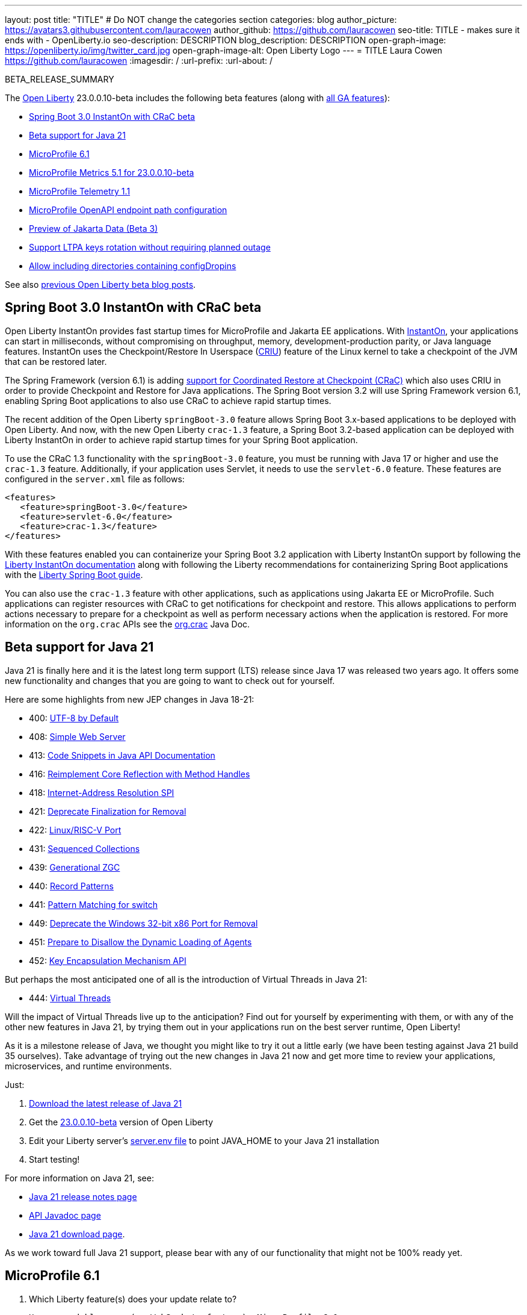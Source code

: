 ---
layout: post
title: "TITLE"
# Do NOT change the categories section
categories: blog
author_picture: https://avatars3.githubusercontent.com/lauracowen
author_github: https://github.com/lauracowen
seo-title: TITLE - makes sure it ends with - OpenLiberty.io
seo-description: DESCRIPTION
blog_description: DESCRIPTION
open-graph-image: https://openliberty.io/img/twitter_card.jpg
open-graph-image-alt: Open Liberty Logo
---
= TITLE
Laura Cowen <https://github.com/lauracowen>
:imagesdir: /
:url-prefix:
:url-about: /
//Blank line here is necessary before starting the body of the post.

BETA_RELEASE_SUMMARY

// // // // // // // //
// Change the RELEASE_SUMMARY to an introductory paragraph. This sentence is really
// important because it is supposed to grab the readers attention.  Make sure to keep the blank lines 
//
// Throughout the doc, replace 23.0.0.10-beta with the version number of Open Liberty, eg: 22.0.0.2-beta
// // // // // // // //

The link:{url-about}[Open Liberty] 23.0.0.10-beta includes the following beta features (along with link:{url-prefix}/docs/latest/reference/feature/feature-overview.html[all GA features]):

* <<sbcrac, Spring Boot 3.0 InstantOn with CRaC beta>>
* <<java21, Beta support for Java 21>>
* <<mp61, MicroProfile 6.1>>
* <<mpmetrics, MicroProfile Metrics 5.1 for 23.0.0.10-beta>>
* <<mptel, MicroProfile Telemetry 1.1>>
* <<mpapi, MicroProfile OpenAPI endpoint path configuration>>
* <<data, Preview of Jakarta Data (Beta 3)>>
* <<ltpa, Support LTPA keys rotation without requiring planned outage>>
* <<dropin, Allow including directories containing configDropins>>



// // // // // // // //
// In the preceding section:
// Change SUB_FEATURE_TITLE to the feature that is included in this release and
// change the SUB_TAG_1/2/3 to the heading tags
//
// However if there's only 1 new feature, delete the previous section and change it to the following sentence:
// "The link:{url-about}[Open Liberty] 23.0.0.10-beta includes SUB_FEATURE_TITLE"
// // // // // // // //

See also link:{url-prefix}/blog/?search=beta&key=tag[previous Open Liberty beta blog posts].

// // // // DO NOT MODIFY THIS COMMENT BLOCK <GHA-BLOG-TOPIC> // // // // 
// Blog issue: https://github.com/OpenLiberty/open-liberty/issues/26059
// Contact/Reviewer: sebratton,tjwatson
// // // // // // // // 
[#sbcrac]
== Spring Boot 3.0 InstantOn with CRaC beta
    
Open Liberty InstantOn provides fast startup times for MicroProfile and Jakarta EE applications. With link:{url-prefix}/blog/2023/06/29/rapid-startup-instanton.html[InstantOn], your applications can start in milliseconds, without compromising on throughput, memory, development-production parity, or Java language features. InstantOn uses the Checkpoint/Restore In Userspace (link:https://criu.org/[CRIU]) feature of the Linux kernel to take a checkpoint of the JVM that can be restored later. 

The Spring Framework (version 6.1) is adding link:https://docs.spring.io/spring-framework/reference/6.1/integration/checkpoint-restore.html[support for Coordinated Restore at Checkpoint (CRaC)] which also uses CRIU in order to provide Checkpoint and Restore for Java applications.  The Spring Boot version 3.2 will use Spring Framework version 6.1, enabling Spring Boot applications to also use CRaC to achieve rapid startup times.

The recent addition of the Open Liberty `springBoot-3.0` feature allows Spring Boot 3.x-based applications to be deployed with Open Liberty.  And now, with the new Open Liberty `crac-1.3` feature, a Spring Boot 3.2-based application can be deployed with Liberty InstantOn in order to achieve rapid startup times for your Spring Boot application.

To use the CRaC 1.3 functionality with the `springBoot-3.0` feature, you must be running with Java 17 or higher and use the `crac-1.3` feature.  Additionally, if your application uses Servlet, it  needs to use the `servlet-6.0` feature.  These features are configured in the `server.xml` file as follows:

[source,xml]
----
<features>
   <feature>springBoot-3.0</feature>
   <feature>servlet-6.0</feature>
   <feature>crac-1.3</feature>
</features>
----

With these features enabled you can containerize your Spring Boot 3.2 application with Liberty InstantOn support by following the link:{url-prefix}/docs/latest/instanton.html[Liberty InstantOn documentation] along with following the Liberty recommendations for containerizing Spring Boot applications with the link:{url-prefix}/guides/spring-boot.html[Liberty Spring Boot guide].

You can also use the `crac-1.3` feature with other applications, such as applications using Jakarta EE or MicroProfile.  Such applications can register resources with CRaC to get notifications for checkpoint and restore. This allows applications to perform actions necessary to prepare for a checkpoint as well as perform necessary actions when the application is restored.  For more information on the `org.crac` APIs see the link:https://javadoc.io/doc/org.crac/crac/latest/index.html[org.crac] Java Doc.
    
    
// DO NOT MODIFY THIS LINE. </GHA-BLOG-TOPIC> 

// // // // DO NOT MODIFY THIS COMMENT BLOCK <GHA-BLOG-TOPIC> // // // // 
// Blog issue: https://github.com/OpenLiberty/open-liberty/issues/26192
// Contact/Reviewer: gjwatts
// // // // // // // // 
[#java21]
== Beta support for Java 21

Java 21 is finally here and it is the latest long term support (LTS) release since Java 17 was released two years ago.  It offers some new functionality and changes that you are going to want to check out for yourself.

Here are some highlights from new JEP changes in Java 18-21:

* 400: link:https://openjdk.java.net/jeps/400[UTF-8 by Default]
* 408: link:https://openjdk.java.net/jeps/408[Simple Web Server]
* 413: link:https://openjdk.java.net/jeps/413[Code Snippets in Java API Documentation]
* 416: link:https://openjdk.java.net/jeps/416[Reimplement Core Reflection with Method Handles]
* 418: link:https://openjdk.java.net/jeps/418[Internet-Address Resolution SPI]
* 421: link:https://openjdk.java.net/jeps/421[Deprecate Finalization for Removal]
* 422: link:https://openjdk.org/jeps/422[Linux/RISC-V Port]
* 431: link:https://openjdk.org/jeps/431[Sequenced Collections]
* 439: link:https://openjdk.org/jeps/439[Generational ZGC]
* 440: link:https://openjdk.org/jeps/440[Record Patterns]
* 441: link:https://openjdk.org/jeps/441[Pattern Matching for switch]
* 449: link:https://openjdk.org/jeps/449[Deprecate the Windows 32-bit x86 Port for Removal]
* 451: link:https://openjdk.org/jeps/451[Prepare to Disallow the Dynamic Loading of Agents]
* 452: link:https://openjdk.org/jeps/452[Key Encapsulation Mechanism API]

But perhaps the most anticipated one of all is the introduction of Virtual Threads in Java 21:

* 444: link:https://openjdk.org/jeps/444[Virtual Threads]

Will the impact of Virtual Threads live up to the anticipation?  Find out for yourself by experimenting with them, or with any of the other new features in Java 21, by trying them out in your applications run on the best server runtime, Open Liberty!

As it is a milestone release of Java, we thought you might like to try it out a little early (we have been testing against Java 21 build 35 ourselves).  Take advantage of trying out the new changes in Java 21 now and get more time to review your applications, microservices, and runtime environments.

Just:

1. link:https://jdk.java.net/21/[Download the latest release of Java 21]
2. Get the link:https://openliberty.io/downloads/#runtime_betas[23.0.0.10-beta] version of Open Liberty
3. Edit your Liberty server's link:https://openliberty.io/docs/latest/reference/config/server-configuration-overview.html#server-env[server.env file] to point JAVA_HOME to your Java 21 installation
4. Start testing!

For more information on Java 21, see:

* link:https://jdk.java.net/21/release-notes[Java 21 release notes page]
* link:https://download.java.net/java/early_access/jdk21/docs/api/[API Javadoc page]
* link:https://jdk.java.net/21/[Java 21 download page].

As we work toward full Java 21 support, please bear with any of our functionality that might not be 100% ready yet.
    
    
// DO NOT MODIFY THIS LINE. </GHA-BLOG-TOPIC> 



// // // // DO NOT MODIFY THIS COMMENT BLOCK <GHA-BLOG-TOPIC> // // // // 
// Blog issue: https://github.com/OpenLiberty/open-liberty/issues/26170
// Contact/Reviewer: Emily-Jiang
// // // // // // // // 
[#mp61]
== MicroProfile 6.1

1. Which Liberty feature(s) does your update relate to? 
    
    Human-readable name (eg WebSockets feature): MicroProfile 6.1
   
    Short feature name (eg websockets-1.0):  microProfile-6.1
   
   
    </GHA-BLOG-RELATED-FEATURES>

    <GHA-BLOG-TARGET-PERSONA>
2. Who is the target persona? Who do you expect to use the update? eg application developer, operations.  
    
    application developer
    </GHA-BLOG-TARGET-PERSONA>
   
    <GHA-BLOG-SUMMARY>
3. Provide a summary of the update, including the following points:
   
MicroProfile 6.1 is a minor release and backward compatible to MicroProfile 6.0. It still brings in Jakarta EE 10 Core Profile APIs and the following MicroProfile component specifications.
link:https://jakarta.ee/specifications/coreprofile/10/[Jakarta EE 10 Core Profile]
link:https://github.com/eclipse/microprofile-config/releases/tag/3.1-RC1[MicroProfile Config 3.1]
link:https://github.com/eclipse/microprofile-fault-tolerance/releases/tag/4.0.2[MicroProfile Fault Tolerance 4.0]
link:https://github.com/eclipse/microprofile-metrics/releases/tag/5.1.0-RC1[MicroProfile Metrics 5.1]
link:https://github.com/eclipse/microprofile-health/releases/tag/4.0.1[MicroProfile Health 4.0]
link:https://github.com/eclipse/microprofile-telemetry/releases/tag/1.1-RC1[MicroProfile Telemetry 1.1]
link:https://github.com/eclipse/microprofile-open-api/releases/tag/3.1[MicroProfile OpenAPI 3.1]
link:https://github.com/eclipse/microprofile-jwt-auth/releases/tag/2.1[MicroProfile JWT Authentication 2.1]
link:https://github.com/eclipse/microprofile-rest-client/releases/tag/3.0.1[MicroProfile Rest Client 3.0]

The following 3 specifications has minor updates while the other 5 specifications remain unchanged.
- MicroProfile Telemetry 1.1 (minor update)
- MicroProfile Metrics 5.1 (minor update)
- MicroProfile Config 3.1 (minor update)
Config 3.1 mainly contains some TCK updates to ensure the tests running against either CDI 3.x or CDI 4.0 Lite.
    
   - Briefly explain how to make your update work. Include screenshots, diagrams, and/or code snippets, and provide a `server.xml` snippet.
```

   <featureManager>
    <feature>microProfile-6.1</feature>
</featureManager>
```

   - Where can they find out more about this specific update (eg Open Liberty docs, Javadoc) and/or the wider technology?  
    
    
    
// DO NOT MODIFY THIS LINE. </GHA-BLOG-TOPIC> 




// // // // DO NOT MODIFY THIS COMMENT BLOCK <GHA-BLOG-TOPIC> // // // // 
// Blog issue: https://github.com/OpenLiberty/open-liberty/issues/26027
// Contact/Reviewer: Channyboy
// // // // // // // // 
[#mpmetrics]
== MicroProfile Metrics 5.1 for 23.0.0.10-beta

1. Which Liberty feature(s) does your update relate to? 
    
    Human-readable name (eg WebSockets feature):  MicroProfile Metrics 5.1 feature
   
    Short feature name (eg websockets-1.0):  mpMetrics-5.1
   
   
    </GHA-BLOG-RELATED-FEATURES>

    <GHA-BLOG-TARGET-PERSONA>
2. Who is the target persona? Who do you expect to use the update? eg application developer, operations.  
    
    Application developer and operations (whomever will deploy the application)

    </GHA-BLOG-TARGET-PERSONA>
   
    <GHA-BLOG-SUMMARY>
3. Provide a summary of the update, including the following points:
   
The upcoming MicroProfile Metrics 5.1 release includes new MicroProfile Config properties used for configuring the statistics that are tracked and outputted by the Histogram and Timer metrics. In the prior MicroProfile Metrics 5.0 release, the Histogram and Timer metrics only track and output the _max_ recorded value, the _sum_ of all values, the _count_ of the recorded values and a static set of percentiles for the 50th, 75th, 95th, 98th, 99th and 99.9th percentile. These values are output to the `/metrics` endpoint in Prometheus format.

The new properties introduced in MicroProfile Metrics 5.1 will allow users to define a custom set of percentiles as well as custom set of histogram buckets for the Histogram and Timer metrics. There are also additional configuration properties for enabling a default set of histogram buckets  including properties for defining and upper and lower bound for the bucket set.

The properties above allow you to define a semi-colon separated list of value definitions that follow the below syntax:
```
<metric name>=<value-1>[,<value-2>…<value-n>]
```
- Some properties can accept multiple values for a given metric name while some can only accept a single value.
- The use of an asterisk (i.e., *) can be used as a wild card at the end of the metric name.



| Property  | Description |
| ----------- | ----------- |
| mp.metrics.distribution.percentiles| Defines a custom set of percentiles for matching Histogram and Timer metrics to track and output. Accepts for a set of integer and decimal values for a metric name pairing. Can be used to disable percentile output if no value is provided with a metric name pairing.|
| mp.metrics.distribution.histogram.buckets| Defines a custom set of (cumulative) histogram buckets for matching Histogram metrics to track and output.  Accepts for a set of integer and decimal values for a metric name pairing. |
| mp.metrics.distribution.timer.buckets| Defines a custom set of (cumulative) histogram buckets for matching Timer metrics to track and output.  Accepts for a set of decimal values with a time unit appended (i.e., ms, s, m, h) for a metric name pairing.|
|mp.metrics.distribution.percentiles-histogram.enabled | Configures any matching Histogram or Timer metric to provide a large set of default histogram buckets to allow for percentile configuration with a monitoring tool. Accepts a true/false value for a metric name pairing.|
| mp.metrics.distribution.histogram.max-value| When percentile-histogram is enabled for a Timer, this property defines a upper bound for the buckets reported. Accepts a single integer or decimal value for a metric name pairing.|
| mp.metrics.distribution.histogram.min-value| When percentile-histogram is enabled for a Timer, this property defines a lower bound for the buckets reported. Accepts a single integer or decimal value for a metric name pairing.|
|mp.metrics.distribution.timer.max-value | When percentile-histogram is enabled for a Histogram, this property defines a upper bound for the buckets reported. Accepts a single decimal values with a time unit appended (i.e., ms, s, m, h) for a metric name pairing. Accepts for a single decimal value with a time unit appended (i.e., ms, s, m, h) for a metric name pairing.|
|mp.metrics.distribution.timer.min-value | When percentile-histogram is enabled for a Histogram, this property defines a lower bound for the buckets reported. Accepts for a single decimal value with a time unit appended (i.e., ms, s, m, h) for a metric name pairing.|



For example, the `mp.metrics.distribution.percentiles` can be defined as :
```
mp.metrics.distribution.percentiles=alpha.timer=0.5,0.7,0.75,0.8;alpha.histogram=0.8,0.85,0.9,0.99;delta.*=
```

This will create the `alpha.timer` timer metric to track and output the 50th, 70th, 75th and 80th percentile values. The `alpha.histogram` histogram metric will output the 80th, 85th, 90th and 99th percentiles values. Any Histogram  or Timer metric that matches with `delta.*` will have its percentiles disabled.

We'll expand on the above example and define histogram buckets for the `alpha.timer` timer metric using the `mp.metrics.distribution.timer.buckets` property.

```
mp.metrics.distribution.timer.buckets=alpha.timer=100ms,200ms,1s
```
This configuration will tell the metrics runtime to track and output the count of durations that fall within 0-100ms, 0-200ms and 0-1 seconds. This is due to the  histogram buckets working in a _cumulative_ fashion.

The corresponding prometheus output for the `alpha.timer` metric at the `/metrics` REST endpoint will be:

```
# HELP alpha_timer_seconds_max  
# TYPE alpha_timer_seconds_max gauge
alpha_timer_seconds_max{scope="application",} 5.633
# HELP alpha_timer_seconds  
# TYPE alpha_timer_seconds histogram <1>
alpha_timer_seconds{scope="application",quantile="0.5",} 0.67108864
alpha_timer_seconds{scope="application",quantile="0.7",} 5.603590144
alpha_timer_seconds{scope="application",quantile="0.75",} 5.603590144
alpha_timer_seconds{scope="application",quantile="0.8",} 5.603590144
alpha_timer_seconds_bucket{scope="application",le="0.1",} 0.0 <2>
alpha_timer_seconds_bucket{scope="application",le="0.2",} 0.0 <2>
alpha_timer_seconds_bucket{scope="application",le="1.0",} 1.0 <2>
alpha_timer_seconds_bucket{scope="application",le="+Inf",} 2.0  <2><3>
alpha_timer_seconds_count{scope="application",} 2.0
alpha_timer_seconds_sum{scope="application",} 6.333
```

<1> The Prometheus metric type is `histogram`. Both the quantiles/percentile and buckets are represented under this type. 
<2> The `le` tag represents _less than_ and is for the defined buckets which are converted to seconds.
<3> Prometheus requires that a `+Inf` bucket which count all hits.
    
  
// DO NOT MODIFY THIS LINE. </GHA-BLOG-TOPIC> 



// // // // DO NOT MODIFY THIS COMMENT BLOCK <GHA-BLOG-TOPIC> // // // // 
// Blog issue: https://github.com/OpenLiberty/open-liberty/issues/26183
// Contact/Reviewer: yasmin-aumeeruddy
// // // // // // // // 
[#mptel]
== MicroProfile Telemetry 1.1

1. Which Liberty feature(s) does your update relate to? 
    
    Human-readable name (eg WebSockets feature): MicroProfile Telemetry 1.1
   
    Short feature name (eg websockets-1.0):  MpTelemetry-1.1
   
   
    </GHA-BLOG-RELATED-FEATURES>

    <GHA-BLOG-TARGET-PERSONA>
2. Who is the target persona? Who do you expect to use the update? eg application developer, operations.  
    
    Application developers
    
    </GHA-BLOG-TARGET-PERSONA>
   
    <GHA-BLOG-SUMMARY>
3. Provide a summary of the update, including the following points:

MicroProfile Telemetry 1.1 provides developers with the latest Open Telemetry technology as the feature now consumes OpenTelemetry-1.29.0 which has been updated from 1.19.0. Consequently, a lot of the dependencies are now stable. 
   
   
```
<features>
   <feature>mpTelemetry-1.1</feature>
</features>
```

Additionally, third-party APIs must be made visible for your application in the server.xml:
```
<webApplication location="demo-microprofile-telemetry-inventory.war" contextRoot="/">
    <!-- enable visibility to third party apis -->
    <classloader apiTypeVisibility="+third-party"/>
</webApplication>
```

For more information about MicroProfile Telemetry, see the following links:

https://github.com/eclipse/microprofile-telemetry
https://github.com/open-telemetry/opentelemetry-specification/blob/v1.11.0/specification/trace/api.md
https://openliberty.io/docs/latest/docs/latest/microprofile-telemetry.html
   
   
// DO NOT MODIFY THIS LINE. </GHA-BLOG-TOPIC> 


// // // // DO NOT MODIFY THIS COMMENT BLOCK <GHA-BLOG-TOPIC> // // // // 
// Blog issue: https://github.com/OpenLiberty/open-liberty/issues/26222
// Contact/Reviewer: Azquelt
// // // // // // // // 
[#mpapi]
== MicroProfile OpenAPI endpoint path configuration

1. Which Liberty feature(s) does your update relate to? 
    
    Human-readable name (eg WebSockets feature): MicroProfile OpenAPI
   
    Short feature name (eg websockets-1.0):  `mpOpenAPI-1.0` up to `mpOpenAPI-3.1`
   
   
    </GHA-BLOG-RELATED-FEATURES>

    <GHA-BLOG-TARGET-PERSONA>
2. Who is the target persona? Who do you expect to use the update? eg application developer, operations.

    Application Deployer
    
    
    </GHA-BLOG-TARGET-PERSONA>
   
    <GHA-BLOG-SUMMARY>
3. Provide a summary of the update, including the following points:

   - MicroProfile OpenAPI generates and serves OpenAPI documentation for JAX-RS applications deployed to the Open Liberty server. The OpenAPI documentation is served from `/openapi` and a user interface for browsing this documentation is served from `/openapi/ui`.
   - With this update, you can configure these paths for these endpoints by adding configuration to your server.xml like this:
     
     ```xml
     <mpOpenAPI docPath="/myOpenAPI/path" uiPath="/myUi/Path" />
     ```

   - This is particularly useful if you want to expose the OpenAPI documentation through a Kubernetes ingress which routes requests to different services based on the path.
   - For example, with this ingress configuration:
     ```yaml
     apiVersion: networking.k8s.io/v1
     kind: Ingress
     metadata:
       name: my-ingress
     spec:
       rules:
       - http:
           paths:
           - path: /appA
             pathType: Prefix
             backend:
               service:
                 name: appA
                 port:
                   number: 9080
     ```
   - You could use this server.xml configuration to ensure that the OpenAPI UI is available at `/appA/openapi/ui`:
     ```xml
     <mpOpenAPI docPath="/appA/openapi" />
     ```
     When not set, `uiPath` defaults to `docPath` with `/ui` appended.

    
// DO NOT MODIFY THIS LINE. </GHA-BLOG-TOPIC> 


// // // // DO NOT MODIFY THIS COMMENT BLOCK <GHA-BLOG-TOPIC> // // // // 
// Blog issue: https://github.com/OpenLiberty/open-liberty/issues/26235
// Contact/Reviewer: njr-11
// // // // // // // // 
[#data]
== Preview of Jakarta Data (Beta 3)

1. Which Liberty feature(s) does your update relate to? 
    
    Human-readable name (eg WebSockets feature): 
    Jakarta Data
   
    Short feature name (eg websockets-1.0):  
    data-1.0
   
    </GHA-BLOG-RELATED-FEATURES>

    <GHA-BLOG-TARGET-PERSONA>
2. Who is the target persona? Who do you expect to use the update? eg application developer, operations.  
     Application developer
    
    </GHA-BLOG-TARGET-PERSONA>
   
    <GHA-BLOG-SUMMARY>
3. Provide a summary of the update, including the following points:
   
   - A sentence or two that introduces the update to someone new to the general technology/concept.

   - What was the problem before and how does your update make their life better? (Why should they care?)
   
   - Briefly explain how to make your update work. Include screenshots, diagrams, and/or code snippets, and provide a `server.xml` snippet.
   
   - Where can they find out more about this specific update (eg Open Liberty docs, Javadoc) and/or the wider technology?  
    
Jakarta Data is a new Jakarta EE specification being developed in the open that aims to standardize the popular Data Repository pattern across a variety of providers. Open Liberty includes the Jakarta Data 1.0 beta 3 release, which adds the ability to configure the data source that a Jakarta Data repository uses to query and persist data. The Open Liberty beta includes a test implementation of Jakarta Data that we are using to experiment with proposed specification features so that developers can try out these features and provide feedback to influence the specification as it is being developed. The test implementation currently works with relational databases and operates by redirecting repository operations to the built-in Jakarta Persistence provider. In preparation for Jakarta EE 11, which will require a minimum of Java 21 (not yet available), it runs on Java 17 and simulates the entirety of the Jakarta Data beta 3 release, plus some additional proposed features that are being considered.

Jakarta Data beta 3 allows the use of multiple data sources, with a specification-define mechanism for choosing which data source a repository will use.

To use Jakarta Data, you start by defining an entity class that corresponds to your data. With relational databases, the entity class corresponds to a database table and the entity properties (public methods and fields of the entity class) generally correspond to the columns of the table. An entity class can be:

- annotated with `jakarta.persistence.Entity` and related annotations from Jakarta Persistence
- a Java class without entity annotations, in which case the primary key is inferred from an entity property named `id` or ending with `Id`.

You define one or more repository interfaces for an entity, annotate those interfaces as `@Repository` and inject them into components via `@Inject`. The Jakarta Data provider supplies the implementation of the repository interface for you.

Here's a simple entity,

```
public class Product { // entity
    public long id;
    public String name;
    public float price;
}
```

Here is a repository that defines operations relating to the entity.  It opts to specify the JNDI name of a data source where the entity data is to be stored and found.

```
@Repository(dataStore = "java:app/jdbc/my-example-data")
public interface Products extends CrudRepository<Product, Long> {
    // query-by-method name pattern:
    Page<Product> findByNameIgnoreCaseContains(String searchFor, Pageable pageRequest);

    // query via JPQL:
    @Query("UPDATE Product o SET o.price = o.price - (?2 * o.price) WHERE o.id = ?1")
    boolean discount(long productId, float discountRate);
}
```

Here we have chosen to define the data source with the `@DataSourceDefinition` annotation, which we can place on a web component, such as the following example servlet.  We can then inject the repository and use it.

```
@DataSourceDefinition(name = "java:app/jdbc/my-example-data",
                      className = "org.postgresql.xa.PGXADataSource",
                      databaseName = "ExampleDB",
                      serverName = "localhost",
                      portNumber = 5432,
                      user = "${example.database.user}",
                      password = "${example.database.password}")
public class MyServlet extends HttpServlet {
    @Inject
    Products products;

    protected void doGet(HttpServletRequest req, HttpServletResponse resp)
            throws ServletException, IOException {
        // Request only the first 20 results on a page, ordered by price, then name, then id:
        Pageable pageRequest = Pageable.size(20).sortBy(Sort.desc("price"), Sort.asc("name"), Sort.asc("id"));
        Page<Product> page1 = products.findByNameIgnoreCaseContains(searchFor, pageRequest);
    }
}
```

The `dataStore` field of `@Repository` can also point at the `id` of a `databaseStore` element or the `id` or `jndiName` of a `dataSource` element from server configuration, or the name of a resource reference that is available to the application.
    
    
// DO NOT MODIFY THIS LINE. </GHA-BLOG-TOPIC> 




// // // // DO NOT MODIFY THIS COMMENT BLOCK <GHA-BLOG-TOPIC> // // // // 
// Blog issue: https://github.com/OpenLiberty/open-liberty/issues/26138
// Contact/Reviewer: Zech-Hein
// // // // // // // // 
[#ltpa]
== Support LTPA keys rotation without requiring planned outage

1. Which Liberty feature(s) does your update relate to? 
    
    Human-readable name (eg WebSockets feature): 
      Application Security
   
    Short feature name (eg websockets-1.0):  
      appSecurity-*
   
    </GHA-BLOG-RELATED-FEATURES>

    <GHA-BLOG-TARGET-PERSONA>
2. Who is the target persona? Who do you expect to use the update? eg application developer, operations.  
      Administrator
    
    </GHA-BLOG-TARGET-PERSONA>
   
    <GHA-BLOG-SUMMARY>
3. Provide a summary of the update, including the following points:
   
   - A sentence or two that introduces the update to someone new to the general technology/concept.

   - What was the problem before and how does your update make their life better? (Why should they care?)
   
   - Briefly explain how to make your update work. Include screenshots, diagrams, and/or code snippets, and provide a `server.xml` snippet.
   
   - Where can they find out more about this specific update (eg Open Liberty docs, Javadoc) and/or the wider technology?  
    
### Definitions
  -   **Primary Keys** - LTPA keys in the specified `keys default  `ltpa.keys` file. 
      - The **primary keys** are used both for generating new LTPA tokens and for validating LTPA tokens. There can only be one primary keys file per Liberty Server. 
  -  **Validation Keys** - LTPA keys in any other .keys files other than the primary keys file. 
     - The **validation keys** are only used for validating LTPA tokens. They are **not** used for generating new LTPA tokens. All validation keys must be located in the same directory as the primary keys file

  
  
  With the added support of rotating LTPA keys without requiring a planned outage, administrators will be able to keep applications running without any disruption to application access. Before this added support, Administrators who wanted to update their Liberty server LTPA keys could not do so without disrupting the user experience. Users would be required to login to their applications again after the Liberty server LTPA keys had been rotated. 

There are 2 ways to enable this new functionality
1.  Use the Liberty Server's new capability to monitor the directory of the primary keys file for any new validation keys files.
    - This is done by enabling the `monitorDirectory` and `monitorInterval` attributes
    - Example `server.xml` configurations:
    ```
     <ltpa monitorDirectory="true" monitorInterval="5"/>
    ```
    - The `monitorDirectory` attribute monitors the `${server.config.dir}/resources/security/` directory by default, but will monitor any directory the primary keys file is specified in. The directory monitor will look for any LTPA keys files with the `.keys` extension. The Open Liberty server will read these LTPA keys and use them as Validation Keys.
  
    - If the `monitorInterval` is set to 0, the default value, the directory will stop being monitored.

    - The `ltpa.keys` file can be renamed, for example, `validation1.keys` and then the Liberty server will automatically regenerate a new ltpa.keys file with new primary keys that will be used for all new LTPA tokens created. The keys in `validation1.keys` will continue to be used for validating existing LTPA tokens. 
    
    - Once the `validation1.keys` are no longer needed, remove them from usage by deleting the file, or by setting `monitorDirectory` to `false`. It is recommended to remove validation keys as it can improve performance.

2. Specify the validation keys file and optionally specify a date-time to stop using the validation keys.
   - Copy the primary keys file (`ltpa.keys`) to a validation keys file, for example `validation1.keys`.
   - Modify the server configuration to use the validation keys file  by specifying a `<validationKeys>` server configuration element inside the `<ltpa>` element.
   - Example server.xml:
    ```
   <ltpa>
        <validationKeys fileName="validation1.keys" password="{xor}Lz4sLCgwLTs=" notUseAfterDate="2024-01-02T12:30:00Z"/>
   <ltpa/>  
    ```
   - The `validation1.keys` file can be removed from usage at a specified date-time in the future with the optional attribute, `notUseAfterDate`.  It is recommended to use `notUseAfterDate` to remove validation keys after a given period as it can improve performance.
   - The `fileName` and `password` attributes are required in the `validationKeys` element, but `notUseAfterDate` is optional.
   - After the validation keys file is loaded from the server configuration update, then the original primary keys file (`ltpa.keys`) can be deleted, which will trigger new primary keys to be created while continuing to use `validation1.keys` for validation.

- Specifying validation keys this way can also be combined with using monitor directory to ready more validation keys that are specified in server.xml configuration.
    - Example server.xml:
     ```
   <ltpa monitorDirectory="true" monitorInterval="5m">
        <validationKeys fileName="validation1.keys" password="{xor}Lz4sLCgwLTs=" notUseAfterDate="2024-01-02T12:30:00Z"/>
   <ltpa/>
     ```
        
 - To see all of the Liberty `<ltpa>` server configuration options see: https://openliberty.io/docs/latest/reference/config/ltpa.html
    
### One-Way Single Sign-On
  - If you have two (or more) Liberty servers, for example server1 and server2, each with a different LTPA primary keys file - Adding the primary keys file from server1, as a validation keys file to server2 will allow one-way single sign-on capability. 
  - A user who authenticated to server1 first will be able to access server2 without re-authenticating (single sign-on). However, a user who authenticates to server2 first will still need to authenticate to access server1 because server1 does not have the primary keys file from server2.

    
// DO NOT MODIFY THIS LINE. </GHA-BLOG-TOPIC> 


// // // // DO NOT MODIFY THIS COMMENT BLOCK <GHA-BLOG-TOPIC> // // // // 
// Blog issue: https://github.com/OpenLiberty/open-liberty/issues/26175
// Contact/Reviewer: rsherget
// // // // // // // // 
[#dropin]
== Allow including directories containing configDropins

1. Which Liberty feature(s) does your update relate to?   

    Human-readable name (eg WebSockets feature): Include directory configDropins
   
    Short feature name (eg websockets-1.0):  Include directory configDropins
   
   
    </GHA-BLOG-RELATED-FEATURES>

    <GHA-BLOG-TARGET-PERSONA>
2. Who is the target persona? Who do you expect to use the update? eg application developer, operations.  
    developers
    
    </GHA-BLOG-TARGET-PERSONA>
   
    <GHA-BLOG-SUMMARY>
3. Provide a summary of the update, including the following points:
   
   - A sentence or two that introduces the update to someone new to the general technology/concept.

Using the <includes> tag within the server.xml is a way to include configuration files but previously that could only be done by using a path to the file. Now users may use the directory the configuration file is located in.

   - What was the problem before and how does your update make their life better? (Why should they care?)
   
When running on Kubernetes, mounting secrets as a whole folder is the only way to have the change from the secret reflected dynamically in the running pod

   - Briefly explain how to make your update work. Include screenshots, diagrams, and/or code snippets, and provide a `server.xml` snippet.

In the location part of the <include> tag, enter the directory that houses your configuration files.

Server.xml include
```
    <include location="./common/"/>
```
After changes server startup log

```
[AUDIT   ] CWWKG0028A: Processing included configuration resource: /Users/rickyherget/libertyGit/open-liberty/dev/build.image/wlp/usr/servers/com.ibm.ws.config.include.directory/common/a.xml
[AUDIT   ] CWWKG0028A: Processing included configuration resource: /Users/rickyherget/libertyGit/open-liberty/dev/build.image/wlp/usr/servers/com.ibm.ws.config.include.directory/common/b.xml
[AUDIT   ] CWWKG0028A: Processing included configuration resource: /Users/rickyherget/libertyGit/open-liberty/dev/build.image/wlp/usr/servers/com.ibm.ws.config.include.directory/common/c.xml
```
   
   - Where can they find out more about this specific update (eg Open Liberty docs, Javadoc) and/or the wider technology?  
    
https://openliberty.io/docs/latest/reference/config/include.html
    
    
// DO NOT MODIFY THIS LINE. </GHA-BLOG-TOPIC> 


[#run]
=== Try it now 

To try out these features, update your build tools to pull the Open Liberty All Beta Features package instead of the main release. The beta works with Java SE 21, Java SE 17, Java SE 11, and Java SE 8.
// // // // // // // //
// In the preceding section:
// Check if a new non-LTS Java SE version is supported that needs to be added to the list (17, 11, and 8 are LTS and will remain for a while)
// https://openliberty.io/docs/latest/java-se.html
// // // // // // // //

If you're using link:{url-prefix}/guides/maven-intro.html[Maven], you can install the All Beta Features package using:

[source,xml]
----
<plugin>
    <groupId>io.openliberty.tools</groupId>
    <artifactId>liberty-maven-plugin</artifactId>
    <version>3.8.2</version>
    <configuration>
        <runtimeArtifact>
          <groupId>io.openliberty.beta</groupId>
          <artifactId>openliberty-runtime</artifactId>
          <version>23.0.0.10-beta</version>
          <type>zip</type>
        </runtimeArtifact>
    </configuration>
</plugin>
----

You must also add dependencies to your pom.xml file for the beta version of the APIs that are associated with the beta features that you want to try.  For example, for Jakarta EE 10 and MicroProfile 6, you would include:
[source,xml]
----
<dependency>
    <groupId>org.eclipse.microprofile</groupId>
    <artifactId>microprofile</artifactId>
    <version>6.0-RC3</version>
    <type>pom</type>
    <scope>provided</scope>
</dependency>
<dependency>
    <groupId>jakarta.platform</groupId>
    <artifactId>jakarta.jakartaee-api</artifactId>
    <version>10.0.0</version>
    <scope>provided</scope>
</dependency>
----

Or for link:{url-prefix}/guides/gradle-intro.html[Gradle]:

[source,gradle]
----
buildscript {
    repositories {
        mavenCentral()
    }
    dependencies {
        classpath 'io.openliberty.tools:liberty-gradle-plugin:3.6.2'
    }
}
apply plugin: 'liberty'
dependencies {
    libertyRuntime group: 'io.openliberty.beta', name: 'openliberty-runtime', version: '[23.0.0.10-beta,)'
}
----
// // // // // // // //
// In the preceding section:
// Replace the Maven `3.8.2` with the latest version of the plugin: https://search.maven.org/artifact/io.openliberty.tools/liberty-maven-plugin
// Replace the Gradle `3.6.2` with the latest version of the plugin: https://search.maven.org/artifact/io.openliberty.tools/liberty-gradle-plugin
// TODO: Update GHA to automatically do the above.  If the maven.org is problematic, then could fallback to using the GH Releases for the plugins
// // // // // // // //

Or if you're using link:{url-prefix}/docs/latest/container-images.html[container images]:

[source]
----
FROM icr.io/appcafe/open-liberty:beta
----

Or take a look at our link:{url-prefix}/downloads/#runtime_betas[Downloads page].

For more information on using a beta release, refer to the link:{url-prefix}docs/latest/installing-open-liberty-betas.html[Installing Open Liberty beta releases] documentation.

[#feedback]
== We welcome your feedback

Let us know what you think on link:https://groups.io/g/openliberty[our mailing list]. If you hit a problem, link:https://stackoverflow.com/questions/tagged/open-liberty[post a question on StackOverflow]. If you hit a bug, link:https://github.com/OpenLiberty/open-liberty/issues[please raise an issue].


